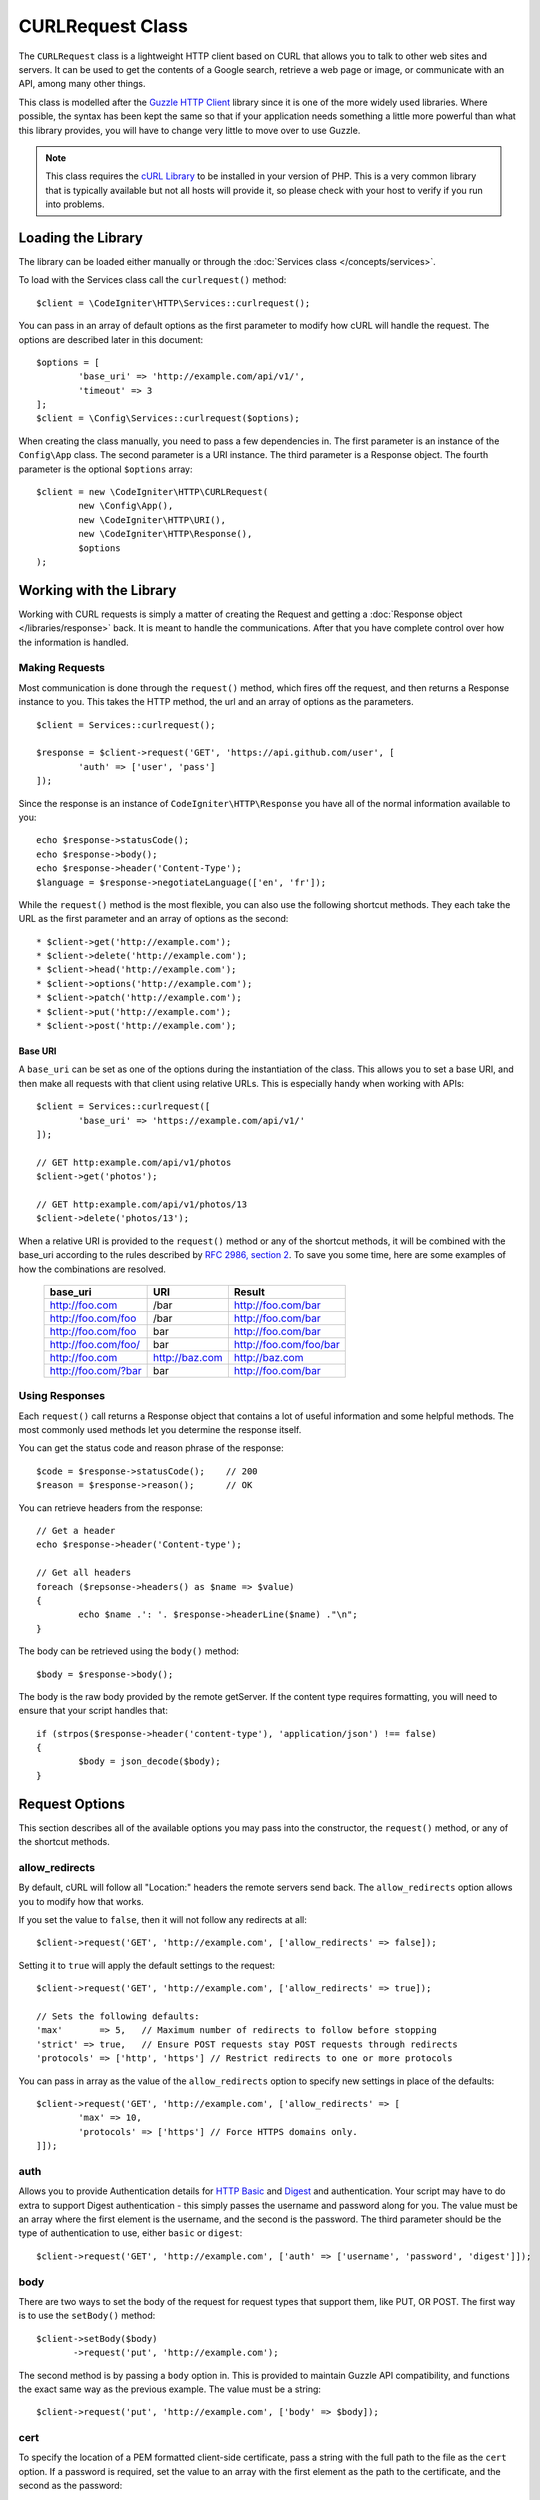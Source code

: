 #################
CURLRequest Class
#################

The ``CURLRequest`` class is a lightweight HTTP client based on CURL that allows you to talk to other
web sites and servers. It can be used to get the contents of a Google search, retrieve a web page or image,
or communicate with an API, among many other things.

This class is modelled after the `Guzzle HTTP Client <http://docs.guzzlephp.org/en/latest/>`_ library since
it is one of the more widely used libraries. Where possible, the syntax has been kept the same so that if
your application needs something a little more powerful than what this library provides, you will have
to change very little to move over to use Guzzle.

.. note:: This class requires the `cURL Library <http://php.net/manual/en/book.curl.php>`_ to be installed
    in your version of PHP. This is a very common library that is typically available but not all hosts
    will provide it, so please check with your host to verify if you run into problems.

*******************
Loading the Library
*******************

The library can be loaded either manually or through the :doc:`Services class </concepts/services>`.

To load with the Services class call the ``curlrequest()`` method::

	$client = \CodeIgniter\HTTP\Services::curlrequest();

You can pass in an array of default options as the first parameter to modify how cURL will handle the request.
The options are described later in this document::

	$options = [
		'base_uri' => 'http://example.com/api/v1/',
		'timeout' => 3
	];
	$client = \Config\Services::curlrequest($options);

When creating the class manually, you need to pass a few dependencies in. The first parameter is an
instance of the ``Config\App`` class. The second parameter is a URI instance. The third
parameter is a Response object. The fourth parameter is the optional ``$options`` array::

	$client = new \CodeIgniter\HTTP\CURLRequest(
		new \Config\App(),
		new \CodeIgniter\HTTP\URI(),
		new \CodeIgniter\HTTP\Response(),
		$options
	);

************************
Working with the Library
************************

Working with CURL requests is simply a matter of creating the Request and getting a
:doc:`Response object </libraries/response>` back. It is meant to handle the communications. After that
you have complete control over how the information is handled.

Making Requests
===============

Most communication is done through the ``request()`` method, which fires off the request, and then returns
a Response instance to you. This takes the HTTP method, the url and an array of options as the parameters.
::

	$client = Services::curlrequest();

	$response = $client->request('GET', 'https://api.github.com/user', [
		'auth' => ['user', 'pass']
	]);

Since the response is an instance of ``CodeIgniter\HTTP\Response`` you have all of the normal information
available to you::

	echo $response->statusCode();
	echo $response->body();
	echo $response->header('Content-Type');
	$language = $response->negotiateLanguage(['en', 'fr']);

While the ``request()`` method is the most flexible, you can also use the following shortcut methods. They
each take the URL as the first parameter and an array of options as the second::

* $client->get('http://example.com');
* $client->delete('http://example.com');
* $client->head('http://example.com');
* $client->options('http://example.com');
* $client->patch('http://example.com');
* $client->put('http://example.com');
* $client->post('http://example.com');

Base URI
--------

A ``base_uri`` can be set as one of the options during the instantiation of the class. This allows you to
set a base URI, and then make all requests with that client using relative URLs. This is especially handy
when working with APIs::

	$client = Services::curlrequest([
		'base_uri' => 'https://example.com/api/v1/'
	]);

	// GET http:example.com/api/v1/photos
	$client->get('photos');

	// GET http:example.com/api/v1/photos/13
	$client->delete('photos/13');

When a relative URI is provided to the ``request()`` method or any of the shortcut methods, it will be combined
with the base_uri according to the rules described by
`RFC 2986, section 2 <http://tools.ietf.org/html/rfc3986#section-5.2>`_. To save you some time, here are some
examples of how the combinations are resolved.

	===================   ==============   ======================
	base_uri              URI              Result
	===================   ==============   ======================
	http://foo.com        /bar             http://foo.com/bar
	http://foo.com/foo    /bar             http://foo.com/bar
	http://foo.com/foo    bar              http://foo.com/bar
	http://foo.com/foo/   bar              http://foo.com/foo/bar
	http://foo.com        http://baz.com   http://baz.com
	http://foo.com/?bar   bar              http://foo.com/bar
	===================   ==============   ======================

Using Responses
===============

Each ``request()`` call returns a Response object that contains a lot of useful information and some helpful
methods. The most commonly used methods let you determine the response itself.

You can get the status code and reason phrase of the response::

	$code = $response->statusCode();    // 200
	$reason = $response->reason();      // OK

You can retrieve headers from the response::

	// Get a header
	echo $response->header('Content-type');

	// Get all headers
	foreach ($repsonse->headers() as $name => $value)
	{
		echo $name .': '. $response->headerLine($name) ."\n";
	}

The body can be retrieved using the ``body()`` method::

	$body = $response->body();

The body is the raw body provided by the remote getServer. If the content type requires formatting, you will need
to ensure that your script handles that::

	if (strpos($response->header('content-type'), 'application/json') !== false)
	{
		$body = json_decode($body);
	}

***************
Request Options
***************

This section describes all of the available options you may pass into the constructor, the ``request()`` method,
or any of the shortcut methods.

allow_redirects
===============

By default, cURL will follow all "Location:" headers the remote servers send back. The ``allow_redirects`` option
allows you to modify how that works.

If you set the value to ``false``, then it will not follow any redirects at all::

	$client->request('GET', 'http://example.com', ['allow_redirects' => false]);

Setting it to ``true`` will apply the default settings to the request::

	$client->request('GET', 'http://example.com', ['allow_redirects' => true]);

	// Sets the following defaults:
	'max'       => 5,   // Maximum number of redirects to follow before stopping
	'strict' => true,   // Ensure POST requests stay POST requests through redirects
	'protocols' => ['http', 'https'] // Restrict redirects to one or more protocols

You can pass in array as the value of the ``allow_redirects`` option to specify new settings in place of the defaults::

	$client->request('GET', 'http://example.com', ['allow_redirects' => [
		'max' => 10,
		'protocols' => ['https'] // Force HTTPS domains only.
	]]);

.. :note::  Following redirects does not work when PHP is in safe_mode or open_basedir is enabled.

auth
====

Allows you to provide Authentication details for `HTTP Basic <http://www.ietf.org/rfc/rfc2069.txt>`_ and
`Digest <http://www.ietf.org/rfc/rfc2069.txt>`_ and authentication. Your script may have to do extra to support
Digest authentication - this simply passes the username and password along for you. The value must be an
array where the first element is the username, and the second is the password. The third parameter should be
the type of authentication to use, either ``basic`` or ``digest``::

	$client->request('GET', 'http://example.com', ['auth' => ['username', 'password', 'digest']]);

body
====

There are two ways to set the body of the request for request types that support them, like PUT, OR POST.
The first way is to use the ``setBody()`` method::

	$client->setBody($body)
	       ->request('put', 'http://example.com');

The second method is by passing a ``body`` option in. This is provided to maintain Guzzle API compatibility,
and functions the exact same way as the previous example. The value must be a string::

	$client->request('put', 'http://example.com', ['body' => $body]);



cert
====

To specify the location of a PEM formatted client-side certificate, pass a string with the full path to the
file as the ``cert`` option. If a password is required, set the value to an array with the first element
as the path to the certificate, and the second as the password::

    $client->request('get', '/', ['cert' => ['/path/getServer.pem', 'password']);

connect_timeout
===============

By default, CodeIgniter does not impose a limit for cURL to attempt to connect to a website. If you need to
modify this value, you can do so by passing the amount of time in seconds with the ``connect_timeout`` option.
You can pass 0 to wait indefinitely::

	$response->request('GET', 'http://example.com', ['connect_timeout' => 0]);

debug
=====

When ``debug`` is passed and set to ``true``, this will enable additional debugging to echo to STDOUT during the
script execution. This is done by passing CURLOPT_VERBOSE and echoing the output::

	$response->request('GET', 'http://example.com', ['debug' => true]);

You can pass a filename as the value for debug to have the output written to a file::

	$response->request('GET', 'http://example.com', ['debug' => '/usr/local/curl_log.txt']);

delay
=====

Allows you to pause a number of milliseconds before sending the request::

	// Delay for 2 seconds
	$response->request('GET', 'http://example.com', ['delay' => 2000]);

form_params
===========

You can send form data in an application/x-www-form-urlencoded POST request by passing an associative array in
the ``form_params`` option. This will set the ``Content-Type`` header to ``application/x-www-form-urlencoded``
if it's not already set::

	$client->request('POST', '/post', [
		'form_params' => [
			'foo' => 'bar',
			'baz' => ['hi', 'there']
		]
	]);

.. :note:: ``form_params`` cannot be used with the ``multipart`` option. You will need to use one or the other.
        Use ``form_params`` for ``application/x-www-form-urlencoded`` request, and ``multipart`` for ``multipart/form-data``
        requests.

headers
=======

While you can set any headers this request needs by using the ``setHeader()`` method, you can also pass an associative
array of headers in as an option. Each key is the name of a header, and each value is a string or array of strings
representing the header field values::

	$client->request('get', '/', [
		'headers' => [
			'User-Agent' => 'testing/1.0',
			'Accept'     => 'application/json',
			'X-Foo'      => ['Bar', 'Baz']
		]
	]);

If headers are passed into the constructor they are treated as default values that will be overridden later by any
further headers arrays or calls to ``setHeader()``.

http_errors
===========

By default, CURLRequest will fail if the HTTP code returned is greater than or equal to 400. You can set
``http_errors`` to ``false`` to return the content instead::

    $client->request('GET', '/status/500');
	// Will fail verbosely

	$res = $client->request('GET', '/status/500', ['http_errors' => false]);
	echo $res->statusCode();
	// 500

json
====

The ``json`` option is used to easily upload JSON encoded data as the body of a request. A Content-Type header
of ``application/json`` is added, overwriting any Content-Type that might be already set. The data provided to
this option can be any value that ``json_encode()`` accepts::

	$response = $client->request('PUT', '/put', ['json' => ['foo' => 'bar']]);

.. :note:: This option does not allow for any customization of the ``json_encode()`` function, or the Content-Type
        header. If you need that ability, you will need to encode the data manually, passing it through the ``setBody()``
        method of CURLRequest, and set the Content-Type header with the ``setHeader()`` method.

multipart
=========

When you need to send files and other data via a POST request, you can use the ``multipart`` option, along with
the `CURLFile Class <http://php.net/manual/en/class.curlfile.php>`_. The values should be an associative array
of POST data to send. For safer usage, the legacy method of uploading files by prefixing their name with an `@`
has been disabled. Any files that you want to send must be passed as instances of CURLFile::

	$post_data = [
		'foo' => 'bar',
		'userfile' => new CURLFile('/path/to/file.txt')
	];

.. :note:: ``multipart`` cannot be used with the ``form_params`` option. You can only use one or the other. Use
        ``form_params`` for ``application/x-www-form-urlencoded`` requests, and ``multipart`` for ``multipart/form-data``
        requests.

query
=====

You can pass along data to send as query string variables by passing an associative array as the ``query`` option::

	// Send a GET request to /get?foo=bar
	$client->request('GET', '/get', ['query' => ['foo' => 'bar']]);


timeout
=======

By default, cURL functions are allowed to run as long as they take, with no time limit. You can modify this with the ``timeout``
option. The value should be the number of seconds you want the functions to execute for. Use 0 to wait indefinitely::

	$response->request('GET', 'http://example.com', ['timeout' => 5]);

verify
======

This option describes the SSL certificate verification behavior. If the ``verify`` option is ``true``, it enables the
SSL certificate verification and uses the default CA bundle provided by the operating system. If set to ``false`` it
will disable the certificate verification (this is insecure, and allows man-in-the-middle attacks!). You can set it
to a string that contains the path to a CA bundle to enable verification with a custom certificate. The default value
is true::

	// Use the system's CA bundle (this is the default setting)
	$client->request('GET', '/', ['verify' => true]);

	// Use a custom SSL certificate on disk.
	$client->request('GET', '/', ['verify' => '/path/to/cert.pem']);

	// Disable validation entirely. (Insecure!)
	$client->request('GET', '/', ['verify' => false]);

version
=======

To set the HTTP protocol to use, you can pass a string or float with the version number (typically either 1.0
or 1.1, 2.0 is currently unsupported.)::

	// Force HTTP/1.0
	$client->request('GET', '/', ['version' => 1.0]);

